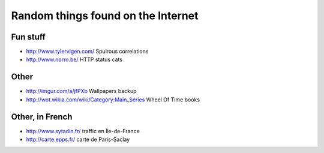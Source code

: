 Random things found on the Internet
===================================

Fun stuff
---------

* http://www.tylervigen.com/ Spuirous correlations
* http://www.norro.be/ HTTP status cats

Other
-----

* http://imgur.com/a/jfPXb Wallpapers backup
* http://wot.wikia.com/wiki/Category:Main_Series Wheel Of Time books

Other, in French
----------------

* http://www.sytadin.fr/ traffic en Île-de-France
* http://carte.epps.fr/ carte de Paris-Saclay
